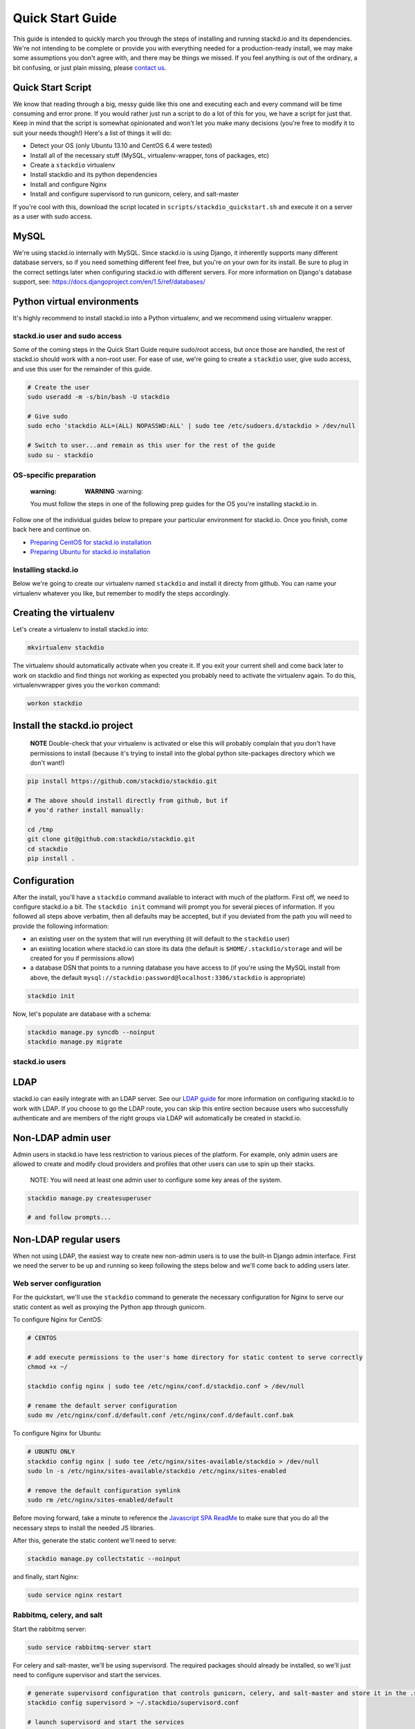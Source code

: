 =================
Quick Start Guide
=================

This guide is intended to quickly march you through the steps of
installing and running stackd.io and its dependencies. We're not
intending to be complete or provide you with everything needed for a
production-ready install, we may make some assumptions you don't agree
with, and there may be things we missed. If you feel anything is out of
the ordinary, a bit confusing, or just plain missing, please `contact
us <contact.html>`__.

Quick Start Script
~~~~~~~~~~~~~~~~~~

We know that reading through a big, messy guide like this one and
executing each and every command will be time consuming and error prone.
If you would rather just run a script to do a lot of this for you, we
have a script for just that. Keep in mind that the script is somewhat
opinionated and won't let you make many decisions (you're free to modify
it to suit your needs though!) Here's a list of things it will do:

-  Detect your OS (only Ubuntu 13.10 and CentOS 6.4 were tested)
-  Install all of the necessary stuff (MySQL, virtualenv-wrapper, tons
   of packages, etc)
-  Create a ``stackdio`` virtualenv
-  Install stackdio and its python dependencies
-  Install and configure Nginx
-  Install and configure supervisord to run gunicorn, celery, and
   salt-master

If you're cool with this, download the script located in
``scripts/stackdio_quickstart.sh`` and execute it on a server as a user
with sudo access.

MySQL
~~~~~

We're using stackd.io internally with MySQL. Since stackd.io is using
Django, it inherently supports many different database servers, so if
you need something different feel free, but you're on your own for its
install. Be sure to plug in the correct settings later when configuring
stackd.io with different servers. For more information on Django's
database support, see:
https://docs.djangoproject.com/en/1.5/ref/databases/

Python virtual environments
~~~~~~~~~~~~~~~~~~~~~~~~~~~

It's highly recommend to install stackd.io into a Python virtualenv, and
we recommend using virtualenv wrapper.

stackd.io user and sudo access
==============================

Some of the coming steps in the Quick Start Guide require sudo/root
access, but once those are handled, the rest of stackd.io should work
with a non-root user. For ease of use, we're going to create a
``stackdio`` user, give sudo access, and use this user for the remainder
of this guide.

.. code:: bash

    # Create the user
    sudo useradd -m -s/bin/bash -U stackdio

    # Give sudo
    sudo echo 'stackdio ALL=(ALL) NOPASSWD:ALL' | sudo tee /etc/sudoers.d/stackdio > /dev/null

    # Switch to user...and remain as this user for the rest of the guide
    sudo su - stackdio

OS-specific preparation
=======================

    :warning: **WARNING** :warning:

    You must follow the steps in one of the following prep guides for
    the OS you're installing stackd.io in.

Follow one of the individual guides below to prepare your particular
environment for stackd.io. Once you finish, come back here and continue
on.

-  `Preparing CentOS for stackd.io installation <centos_prep.html>`__
-  `Preparing Ubuntu for stackd.io installation <ubuntu_prep.html>`__

Installing stackd.io
====================

Below we're going to create our virtualenv named ``stackdio`` and
install it directy from github. You can name your virtualenv whatever
you like, but remember to modify the steps accordingly.

Creating the virtualenv
~~~~~~~~~~~~~~~~~~~~~~~

Let's create a virtualenv to install stackd.io into:

.. code:: bash

    mkvirtualenv stackdio

The virtualenv should automatically activate when you create it. If you
exit your current shell and come back later to work on stackdio and find
things not working as expected you probably need to activate the
virtualenv again. To do this, virtualenvwrapper gives you the ``workon``
command:

.. code:: bash

    workon stackdio

Install the stackd.io project
~~~~~~~~~~~~~~~~~~~~~~~~~~~~~

    **NOTE** Double-check that your virtualenv is activated or else this
    will probably complain that you don't have permissions to install
    (because it's trying to install into the global python site-packages
    directory which we don't want!)

.. code:: bash

    pip install https://github.com/stackdio/stackdio.git

    # The above should install directly from github, but if
    # you'd rather install manually:

    cd /tmp
    git clone git@github.com:stackdio/stackdio.git
    cd stackdio
    pip install .

Configuration
~~~~~~~~~~~~~

After the install, you'll have a ``stackdio`` command available to
interact with much of the platform. First off, we need to configure
stackd.io a bit. The ``stackdio init`` command will prompt you for
several pieces of information. If you followed all steps above verbatim,
then all defaults may be accepted, but if you deviated from the path you
will need to provide the following information:

-  an existing user on the system that will run everything (it will
   default to the ``stackdio`` user)
-  an existing location where stackd.io can store its data (the default
   is ``$HOME/.stackdio/storage`` and will be created for you if
   permissions allow)
-  a database DSN that points to a running database you have access to
   (if you're using the MySQL install from above, the default
   ``mysql://stackdio:password@localhost:3306/stackdio`` is appropriate)

.. code:: bash

    stackdio init

Now, let's populate are database with a schema:

.. code:: bash

    stackdio manage.py syncdb --noinput
    stackdio manage.py migrate

stackd.io users
===============

LDAP
~~~~

stackd.io can easily integrate with an LDAP server. See our `LDAP
guide <ldap_guide.html>`__ for more information on configuring stackd.io
to work with LDAP. If you choose to go the LDAP route, you can skip this
entire section because users who successfully authenticate and are
members of the right groups via LDAP will automatically be created in
stackd.io.

Non-LDAP admin user
~~~~~~~~~~~~~~~~~~~

Admin users in stackd.io have less restriction to various pieces of the
platform. For example, only admin users are allowed to create and modify
cloud providers and profiles that other users can use to spin up their
stacks.

    NOTE: You will need at least one admin user to configure some key
    areas of the system.

.. code:: bash

    stackdio manage.py createsuperuser

    # and follow prompts...

Non-LDAP regular users
~~~~~~~~~~~~~~~~~~~~~~

When not using LDAP, the easiest way to create new non-admin users is to
use the built-in Django admin interface. First we need the server to be
up and running so keep following the steps below and we'll come back to
adding users later.

Web server configuration
========================

For the quickstart, we'll use the ``stackdio`` command to generate the
necessary configuration for Nginx to serve our static content as well as
proxying the Python app through gunicorn.

To configure Nginx for CentOS:

.. code:: bash

    # CENTOS

    # add execute permissions to the user's home directory for static content to serve correctly
    chmod +x ~/

    stackdio config nginx | sudo tee /etc/nginx/conf.d/stackdio.conf > /dev/null

    # rename the default server configuration
    sudo mv /etc/nginx/conf.d/default.conf /etc/nginx/conf.d/default.conf.bak

To configure Nginx for Ubuntu:

.. code:: bash

    # UBUNTU ONLY
    stackdio config nginx | sudo tee /etc/nginx/sites-available/stackdio > /dev/null
    sudo ln -s /etc/nginx/sites-available/stackdio /etc/nginx/sites-enabled

    # remove the default configuration symlink
    sudo rm /etc/nginx/sites-enabled/default

Before moving forward, take a minute to reference the `Javascript SPA
ReadMe <js_spa_readme.html>`__ to make
sure that you do all the necessary steps to install the needed JS
libraries.

After this, generate the static content we'll need to serve:

.. code:: bash

    stackdio manage.py collectstatic --noinput

and finally, start Nginx:

.. code:: bash

    sudo service nginx restart

Rabbitmq, celery, and salt
==========================

Start the rabbitmq server:

.. code:: bash

    sudo service rabbitmq-server start

For celery and salt-master, we'll be using supervisord. The required
packages should already be installed, so we'll just need to configure
supervisor and start the services.

.. code:: bash


    # generate supervisord configuration that controls gunicorn, celery, and salt-master and store it in the .stackdio directory.
    stackdio config supervisord > ~/.stackdio/supervisord.conf

    # launch supervisord and start the services
    supervisord -c ~/.stackdio/supervisord.conf
    supervisorctl -c ~/.stackdio/supervisord.conf start all

Try it out!
===========

At this point, you should have everything configured and running, so
fire up a web browser and point it to your hostname and you should see
the stackd.io login page. If you're using LDAP, try logging in with a
user that is a member of the ``stackdio-admin`` and ``stackdio-user``
groups, or login with the admin user you created earlier.

Creating additional users
=========================

    NOTE: If you're using LDAP, you can skip this step.

The superuser we created earlier will give us admin access to stackd.io,
however, you probably want at least one non-superuser. Point your
browser to http://hostname:8000/\_\_private/admin and use the username
and password for the super user you created earlier. You should be
presented with the Django admin interface. To create additional users,
follow the steps below.

-  click Users
-  click Add user in the top right of the page
-  set the username and password of the user and click save
-  optionally provide first name, last name, and email address of the
   user and click save

The newly created users will now have access to stackd.io. Test this by
logging out and signing in with one of the non-admin users.
